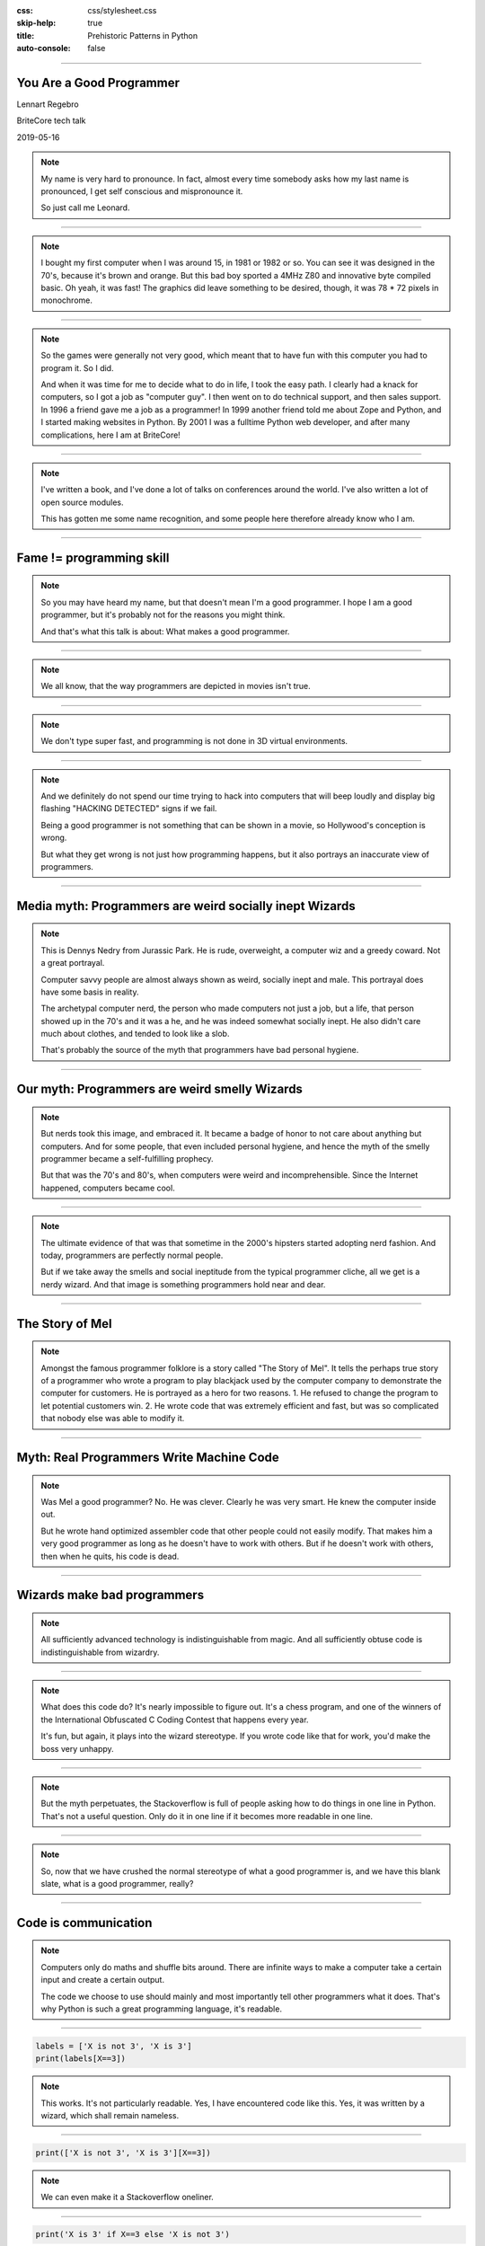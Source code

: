 :css: css/stylesheet.css
:skip-help: true
:title: Prehistoric Patterns in Python
:auto-console: false

.. footer::

    .. image:: images/BriteCoreLogo.jpg

----

You Are a Good Programmer
=========================

.. class:: name

    Lennart Regebro

BriteCore tech talk

2019-05-16

.. note::

    My name is very hard to pronounce.
    In fact, almost every time somebody asks how my last name is pronounced,
    I get self conscious and mispronounce it.

    So just call me Leonard.


----

.. image:: images/luxor-abc-80.jpg
    :width: 100%

.. note::

    I bought my first computer when I was around 15, in 1981 or 1982 or so.
    You can see it was designed in the 70's, because it's brown and orange.
    But this bad boy sported a 4MHz Z80 and innovative byte compiled basic.
    Oh yeah, it was fast!
    The graphics did leave something to be desired, though,
    it was 78 * 72 pixels in monochrome.

----

.. image:: images/glipp.jpg
    :width: 100%

.. note::

    So the games were generally not very good,
    which meant that to have fun with this computer you had to program it.
    So I did.

    And when it was time for me to decide what to do in life, I took the easy path.
    I clearly had a knack for computers, so I got a job as "computer guy".
    I then went on to do technical support, and then sales support.
    In 1996 a friend gave me a job as a programmer!
    In 1999 another friend told me about Zope and Python,
    and I started making websites in Python.
    By 2001 I was a fulltime Python web developer, and after many complications,
    here I am at BriteCore!

----

.. image:: images/book.png

.. note::

    I've written a book,
    and I've done a lot of talks on conferences around the world.
    I've also written a lot of open source modules.

    This has gotten me some name recognition,
    and some people here therefore already know who I am.

----

Fame != programming skill
=========================

.. note::

    So you may have heard my name, but that doesn't mean I'm a good programmer.
    I hope I am a good programmer, but it's probably not for the reasons you might think.

    And that's what this talk is about: What makes a good programmer.

----

.. image:: images/hackerman.jpg
    :width: 100%

.. note::

    We all know, that the way programmers are depicted in movies isn't true.

----

.. image:: images/hacking.gif
    :width: 100%

.. note::

    We don't type super fast, and programming is not done in 3D virtual environments.

----

.. image:: images/detected.jpg
    :width: 100%

.. note::

    And we definitely do not spend our time trying to hack into computers that
    will beep loudly and display big flashing "HACKING DETECTED" signs if we fail.

    Being a good programmer is not something that can be shown in a movie,
    so Hollywood's conception is wrong.

    But what they get wrong is not just how programming happens,
    but it also portrays an inaccurate view of programmers.

----

Media myth: Programmers are weird socially inept Wizards
========================================================

.. image:: images/nedry.jpg
    :width: 100%

.. note::

    This is Dennys Nedry from Jurassic Park. He is rude, overweight,
    a computer wiz and a greedy coward. Not a great portrayal.

    Computer savvy people are almost always shown as weird, socially inept and male.
    This portrayal does have some basis in reality.

    The archetypal computer nerd, the person who made computers not just a job, but a life,
    that person showed up in the 70's and it was a he, and he was indeed somewhat socially inept.
    He also didn't care much about clothes, and tended to look like a slob.

    That's probably the source of the myth that programmers have bad personal hygiene.

----

Our myth: Programmers are weird smelly Wizards
==============================================

.. note::

    But nerds took this image, and embraced it.
    It became a badge of honor to not care about anything but computers.
    And for some people, that even included personal hygiene,
    and hence the myth of the smelly programmer became a self-fulfilling prophecy.

    But that was the 70's and 80's, when computers were weird and incomprehensible.
    Since the Internet happened, computers became cool.

----

.. image:: images/nerds-hipsters.png

.. note::

    The ultimate evidence of that was that sometime in the 2000's hipsters started adopting nerd fashion.
    And today, programmers are perfectly normal people.

    But if we take away the smells and social ineptitude from the typical programmer cliche,
    all we get is a nerdy wizard.
    And that image is something programmers hold near and dear.

----

The Story of Mel
================

.. note::

    Amongst the famous programmer folklore is a story called "The Story of Mel".
    It tells the perhaps true story of a programmer who wrote a program
    to play blackjack used by the computer company to demonstrate the computer for customers.
    He is portrayed as a hero for two reasons.
    1. He refused to change the program to let potential customers win.
    2. He wrote code that was extremely efficient and fast,
    but was so complicated that nobody else was able to modify it.

----

Myth: Real Programmers Write Machine Code
=========================================

.. note::

    Was Mel a good programmer? No. He was clever. Clearly he was very smart.
    He knew the computer inside out.

    But he wrote hand optimized assembler code that other people could not easily modify.
    That makes him a very good programmer as long as he doesn't have to work with others.
    But if he doesn't work with others, then when he quits, his code is dead.

----

Wizards make bad programmers
============================

.. note::

    All sufficiently advanced technology is indistinguishable from magic.
    And all sufficiently obtuse code is indistinguishable from wizardry.

----

.. image:: images/ioccc.png
    :width: 100%

.. note::

    What does this code do?
    It's nearly impossible to figure out.
    It's a chess program, and one of the winners of the
    International Obfuscated C Coding Contest that happens every year.

    It's fun, but again, it plays into the wizard stereotype.
    If you wrote code like that for work, you'd make the boss very unhappy.

----

.. image:: images/oneline.png
    :width: 100%

.. note::

    But the myth perpetuates, the Stackoverflow is full of people asking how to
    do things in one line in Python.
    That's not a useful question.
    Only do it in one line if it becomes more readable in one line.

----

.. note::

    So, now that we have crushed the normal stereotype of what a good programmer is,
    and we have this blank slate, what is a good programmer, really?

----

Code is communication
=====================

.. note::

    Computers only do maths and shuffle bits around.
    There are infinite ways to make a computer take a certain input and create a certain output.

    The code we choose to use should mainly and most importantly tell other programmers what it does.
    That's why Python is such a great programming language, it's readable.

----

.. code:: Python

    labels = ['X is not 3', 'X is 3']
    print(labels[X==3])

.. note::

    This works. It's not particularly readable.
    Yes, I have encountered code like this.
    Yes, it was written by a wizard, which shall remain nameless.

----

.. code:: Python

    print(['X is not 3', 'X is 3'][X==3])

.. note::

    We can even make it a Stackoverflow oneliner.

----

.. code:: Python

    print('X is 3' if X==3 else 'X is not 3')

.. note::

    There is even a pythonic way of doing this now,
    but that didn't exist when the above code was written.

----

.. code:: Python

    if X==3:
        print('X is 3')
    else:
        print('X is not 3')

.. note::

    I would definitely prefer this

----

Good programmers
================
write readable code
===================

Use descriptive names

Write the code the obvious way

If there is no obvious way, explain with a comment

.. note::

    Write readable code.
    Not just for others, but also for yourself.

----

Good programmers
================
write comments and tests
========================

.. note::

    The same above wizard would, when code changes was suggested to some
    particularly obtuse bit of code explain why that code looked like that
    by referring to what bug he fixed with that line of code 8 years ago.

    Personally, I will have forgotten why the code I wrote looks like it does in a few months.

    This means I have to write comments, or I won't be able to fix my own code.
    Also, to make sure I don't accidentally reintroduce bugs, I need to have tests.

----

Good programmers
================
knows their tools
=================

.. note::

    Good programmers know their tools.
    Here we have yet another benefit of Python, it's not a huge language.
    But that said, there are a lot of quirks and internals that you might trip on anyway.

----

.. image:: images/fluent.jpg
    :width: 100%

.. note::

    I recommend Fluent Python by Luciano Ramalho as a book for any Python programmer
    that has gone above newbie level.
    It's extremely detailed, it's a big book, and contains a lot of good information.

----

Good programmers
================
know when to use that knowledge
===============================

.. note::

    The benefit of knowing your tools well is that you don't get into
    trouble by doing something that works most of the time, but not always.

    The drawback of knowing your tools is that you might get tempted to be
    wizard-level clever when you don't need to.

    But sometimes you do need to.
    And sometimes that comes back and bites you anyway.

----

zope.interface
==============

.. code:: Python

    >>> import zope.interface
    >>> class IFoo(zope.interfaces.interface):
    ...     # Define methods etc here

    >>> class Foo:
    ...
    ...     zope.interface.implements(IFoo)
    ...
    ...     # Implement the methods here

.. note::

    Some 15 years ago, Jim Fulton,
    the main developer behind the groundbreaking webframework Zope,
    wanted some sort of Java-like interfaces in Python.
    He wrote the zope.interfaces module for that.

    If you think it looks like abstract baseclasses, you are right,
    although it does more than ABC's, but the ideas are similar.

    But look at that line that goes zope.interface.implements(IFoo)
    That's a function call, in the body of a class definition!
    What does that do!?

----

.. code:: Python

    caller_locals['__metaclass__'] = advise

.. note::

    It is a couple of function calls in, but in the end, it adds a metaclass variable
    to the locals of the class body.

    In other words, that function will dynamically create a metaclass and insert that
    in the class definition, so that when the class in finally created, it will get a
    special metaclass created in runtime.

    Why did he do this?

----

Good programmers
================
don't use clever hacks
======================

Unless they have to

.. note::

    Easy: Because he had to. There was no class decorators in Python 2.3,
    they didn't arrive until Python 2.6, which is at least 6 years after Jim Fulton
    wanted interfaces.
    The alternative would be to create a new Metaclass for each class where you wanted
    an interface, and then use that. Nobody would have wanted to use it.

----

The Python bites back
=====================

Python 2:

.. code:: Python

    class Foo(object):
        __metaclass__ = bar


Python 3:

.. code:: Python

    class Foo(object, metaclass=bar):
        pass

.. note::

    Of course, in Python 3, metaclasses aren't defined with class body statements,
    so the zope.interface code doesn't work anymore.
    But since we have class decorators now, zope.interface was just extended to support
    that as well. It meant someone had to write 2to3 fixers to enable automatic conversion
    of Python 2 code to Python 3, and that turned out to be me,
    and that was a pain. So maybe it didn't bite Jim, it bit me.

----

Good programmers
================
document their libraries
========================

.. note::

    But the reason it was a pain to write those fixers is that
    it's not actually documented anywhere how to write 2to3 fixers.

    And this is probably a wizards fault again.
    Guido van Rossum is clearly a very smart person.
    At PyCon sprint in Atlanta he ended up sitting at the same table as me.
    And people came to him with quite complicated problems, to which he would answer
    "Hmm. Have you tried X?" and people went "uh, no, hmm, actually that might work, thanks!"
    Wizard level stuff going on there clearly.

----

Use the Source, Luke
====================

.. image:: images/lib2to3.png
    :width: 100%

.. note::

    But it is also my understanding that he wrote the 2to3 library,
    and what you see here is the full extent of that libraries documentation.

    Reading the source code helped, but I'm pretty sure it would have been faster
    if there had been documentation.

    Luckily, most changes either has a fixer already, or you can do it with
    a regexp search and replace, so you will never have to write a fixer.

----

Communication skills
====================

.. note::

    One thing programmers are notoriously bad at is communicating.
    Not just with non-programmers, but with programmers as well.
    We tend to be very short, and that can be interpreted as rude,
    especially when internet is in the way.

----

Soft language
=============

.. note::

    Instead of in a code review saying "Don't use tabs", say
    "looks like you got tabs in there by mistake".

----

.. image:: images/crimson.jpg
    :width: 100%

.. note::

    Anecdote time: In the late 1990's I worked for a telecom company on their
    billing department.
    Their billing office had very high employee turnover,
    in other words, people didn't stay long. A few months generally.
    Their solution to that was to always be two people when you did anything.
    Correcting invoices, making reports fixing things up that was wrong,
    changing the billing etc.

    Every time a new person started, somebody more experienced would sit with them and work.
    That's how they taught new people. You sat behind them, and watched them do the job.

----

.. image:: images/invoices.jpg
    :width: 100%

.. note::

    Once they could do the simple things, they did those by themselves,
    but as soon as they did something difficult, somebody else moved their
    chair over. If it was REALLY difficult, the current billing team boss,
    with a few years of experience, would be the one who sat down,
    often without knowing how to do it, but with years of understanding the system,
    and they worked it out together, and then both know how to do it.

    I thought that was pretty clever.

----

.. image:: images/xp.jpg

.. note::

    Well, a few years later on my next job, I read this book. And one of the things you do
    in Extreme Programming is of course pair program. Exactly the same
    type of knowledge Sharing I had seen at my previous job.
    I thought it was brilliant, and I still do.

----

Good programmers
================
share their knowledge
=====================

Pair programming

Tech talks

User groups

Conferences

Hackdays/Sprints

.. note::

    Sharing knowledge is absolutely crucial for success,
    both in a project, and in a career.
    And you should share knowledge in all ways you can.

----

Pair programming
================

.. note::

    Pair programming is probably the most efficient way of getting new information.
    You learn much more and much faster by pair programming,
    and it can be bidirectional, you can both learn.

    It's hard to do when we all work remote though.


----

Tech talks
==========

.. note::

    If you have experience with a certain tool or area, talk about it.
    Not just in BriteCore, but get out there.

----

User groups / Conferences
=========================

.. note::

    Talk on your local user groups or bigger conferences.
    And go there and listen as well.
    Also meet people. Party with them.
    The IS industry drinks a lot of alcohol, but one of the good things
    with programmer culture is that it has always been very accepting.

    If you don't drink alcohol, there usually isn't a lot of pressure to do so.
    Exceptions happen of course, please ignore them.
    PyCon US is also very family friendly now, people bring their kids.
    It's awesome.

----

Hackdays / Sprints
==================

.. note::

    Conferences often have sprints associated with them,
    and some groups organize sprints or hackdays separately.
    Those are generally fun, and is a good opportunity to pair program with
    people you don't know, hence spreading knowledge!

----

Good programmers
================
network
=======


.. note::

    And conferences, user groups, sprints etc are good opportunities to network.
    Not only is that good for your career, it again gives you more opportunities to learn and to teach.
    And, if you meet someone who seems like a good programmer, you can recruit them to BriteCore.
    So it's good for everyone!

    And please to submit talks to the conferences you go to.
    Not only are you sharing knowledge, you advertise yourself, and BriteCore!

    If it scares you, see above: Team up with someone.
    Write a talk together with a person, and present it together!
    Pair conferencing!

----

Good programmers
================
learn from mistakes
===================

.. note::

    This is pretty obvious, but I'll mention it any way.
    More anecdote time here:

----

.. image:: images/Nymatic.jpg
    :width: 100%

.. note::

    I once worked on the Windows user interface for a system that
    monitored the levels of big storage tanks of petroleum products.
    It looked at the usage to tell our client,
    which produced these products,
    that the tank needed filling up.
    It enabled them to send trucks with new product before the customer even knew they needed it.

    Working with client on this was funny.
    They would ask "Is it possible to change the label in the UI here?
    You don't need do it if it's a lot of trouble!"
    And then one day at the end of a meeting they said
    "Oh, and we need to redo this to be a client-server, that should be easy!"

    Well... making software that runs on one computer into
    a client server system is usually NOT easy.
    But they didn't know that.
    So they assumed it was easy.

----

.. image:: images/delphi.jpg
    :width: 100%

.. note::

    Well we had been smart, we used Borland Delphi.

    On a previous job I had as a computer admin,
    the programmers on the system this company was developing decided
    to support multiple servers by putting the database on a network drive.
    But that database was not designed for that, and it caused a lot of problems.

    So one of the reasons we choose Borland Delphi for this system was
    that it had really nice integration with dBase,
    which we knew was a stable database that **could** be shared by multiple
    clients on a network drive.

----

.. image:: images/dbase-iv.jpg
    :width: 100%


.. note::

    We choose a database we knew could do things that we *might* need.

    Today, of course, you would use some SQL database, but back then,
    that would mean putting up a separate Oracle server,
    so that wasn't an option. But Delphi and dBase did the the job.

    I took the functions that communicated with the boxes
    you saw previously, and I made that into it's own program
    that would run on a separate computer, that we put into the server room,
    and everyone in the company could then
    open the client software and see the customer status.

----

.. image:: images/progammer-hero-woman.jpg
    :width: 100%

.. note::

    So heroically we made this software client-server!
    It took less than a week to make it client server.

    And the real hero here is the shared experience of the three of us
    that worked in that company then.
    And that's another thing that makes a good programmer.
    Experience with both good and bad solutions.
    And that just comes with time.

    Being a super smart wizard won't make you a good programmer.
    You also don't need to eat and breathe computers day and night.
    You can do that, certainly, especially while you are studying.

----

.. image:: images/multiman.jpg
    :width: 100%

.. note::

    Seeing others fail is not the only way to learn either.

    One thing that has helped me is that I have worked in all parts of the IT industry.
    I've even worked half a year trying to sell computers. That did not go well.
    I also taught computers to kids in a school for a few months. That did go well.

    So I have seen and helped people that use software,
    I've been the guy that installs software,
    and I've worked with people who sell software.
    These perspectives helps me understand where everyone else comes from.

----

.. image:: images/confused-computer.jpg
    :width: 100%

.. note::

    Although I can still laugh at people being stupid about computers,
    I realize that usability is good thing,
    and that if a customer says something is hard to use they aren't being stupid.

    I don't get angry that the requirements from sales shift every day.
    Customers don't know what they need until the moment they need it.
    And that's OK.

----

.. image:: images/roadblock.jpg
    :width: 100%

.. note::

    Now if you think all that sounds easy, for some people it may be.
    And for others it might not.

----

Psychological syndromes
=======================

.. image:: images/syndrome.jpg
    :width: 100%

.. note::

    There are several mistakes we do in evaluating ourselves.
    These mistakes typically have fun names with "Syndrome"
    after them, making them sounds like some sort of illness,
    but they are not, they are just mistakes.

----

"Smartest person in the room" syndrome
======================================

.. note::

    A lot of programmers have grown up being smarter and more logical
    than most people in their class, and sometimes even in their family.

    That often leads to them thinking they are the smartest person ever.
    This in turn means they don't listen to others.

    Don't fall into that trap.

----

.. image:: images/riddler.webp
    :height: 600px

.. note::

    Other symptoms of this is that you can just make a guess and
    present that to the world as if it is fact, because you are
    used to being able to bullshit your way through conversations.
    That works, until you find somebody who actually know what they
    are talking about, and you end up looking very silly.

    If you guess, say that you are guessing.
    We already know that you are smart,
    we also know that you don't know everything, so don't pretend.

----

Dunning-Kruger syndrome
=======================

.. image:: images/dunning-kruger.png
    :height: 500px

.. note::

    A related topic to smartest guy in the room is the
    Dunning-Kruger syndrome or Dunning-Kruger effect,
    named after to psychologists.

    This is the tendency of people to overestimate how much
    they know of a topic, and underestimate how hard it is.
    We all do that.
    I used to watch the TV Show Kitchen Nightmares with Gordon Ramsay.
    It was full of people who started a restaurant with no experience.
    They thought it was easy, right? Looks easy if you are a customer.
    It's not easy.

----

.. image:: images/flat_earth.jpg
    :width: 100%

.. note::

    If we combine Dunning-Kruger with stupdity we get astonishing results,
    like creationists anti-vaccers and flat earthers.

    Flat earthers will happily claim that they can prove that the earth is flat,
    and then quickly prove that they can't even do basic maths.

    And that's why all these groups don't believe in science: They don't understand it.
    None of you here are in any significant risk of getting Dunning-Kruger
    THAT badly though.

    And we mostly end up doing the opposite of Dunning-Kruger

----

Bikeshedding
============

.. note::

    We tend to do bikeshedding.
    Bikeshedding is when a topic that we know we don't know is discussed,
    and suddenly, a subpart of the problem is something we DO understand.
    Then we dive headlong in that discussion, and it can take over the whole debate,
    even if it's not actually important.

    The name comes from the example of people being in a meeting about building a nuclear reactor.
    Most of the people in the meeting doesn't know much,
    until the question about what color the power plants bike shed should be.
    Then EVERYONE has an opinion.

    Don't get stuck discussing things that aren't important.

----

Impostor Syndrome
=================

.. image:: images/impostor-syndrome.png
    :width: 100%

.. note::

    The bigger version of that is "Impostor Syndrome".
    It's the feeling that you have no idea what you are doing,
    which means you end up not even saying anything about the bikeshed.

    In bad cases this can lead to you feeling inadequate,
    and lead to depression.

----

Rejection doesn't mean you are bad
==================================

.. note::

    You will, for example, encounter having pull requests denied,
    or people saying that it's not good.
    Don't take it personally.
    And remember, if they seem rude,
    it's just the internet that's in the way again.

    You might go to a big python conference and be surrounded by Guru's
    but they also generally had no idea what they were doing when they did it.
    If you know what you are doing, then you aren't learning and growing.

----

Nobody knows everything
=======================

It's OK to not know

It's OK to guess

It's OK to ask questions

.. note::

    You are not expected to know everything, especially not from the start.
    You are not expected to be self-sufficient.

    It's OK to not know, it's OK to guess. But if you are making an educated guess,
    say that. Don't just state it as a fact.

----

Good programmers
================
ask questions
=============

.. note::

    If you don't know, ask someone.
    Also, learn how to ask good questions.

    I once encountered the question on Stackoverflow
    "How do I write a login page in the Plone content management system".
    Well, Plone already has a login page, you don't need to write one.
    The response to that information was "I need to write a login page in Plone".

    You see the problem here. They didn't give any information.
    It took me several days, maybe even a week, to figure out that
    the manager of the company had asked them to write a login page for Plone.
    So they had to. Because their boss told them.

    They asked questions, and that's good.

----

.. image:: images/wait.gif
    :width: 100%

.. note::

    But a good programmer also steps up and says "No, wait, this makes no sense"
    even to his or her boss.

----

.. image:: images/wait.gif
    :width: 100%

.. note::

    Programmer culture is luckily very tolerant, we accept weirdoes of all types.
    Before I went to PyCon I have only ever encountered and talked to one transgender person
    in my whole life. On a typical PyCon there are several.

    In the programming community minorities are generally welcomed.
    But that doesn't mean that racism, sexism and homophobia doesn't exist.
    It does. Try not to let it get you down if you encounter it.

----

Good programmers
================
are welcoming and tolerant
==========================

.. note::

    Most people in the community are not racist or sexist.
    And if you do encounter it, tell someone.
    If it's not aimed at you, tell the person doing it.
    Stand up and say "That's not OK!"

----

Thanks!
=======
